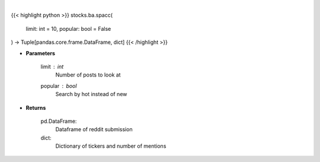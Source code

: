 .. role:: python(code)
    :language: python
    :class: highlight

|

.. raw:: html

    <h3>
    > Get top tickers from r/SPACs [Source: reddit]
    </h3>

{{< highlight python >}}
stocks.ba.spacc(
    limit: int = 10,
    popular: bool = False
) -> Tuple[pandas.core.frame.DataFrame, dict]
{{< /highlight >}}

* **Parameters**

    limit : *int*
        Number of posts to look at
    popular : *bool*
        Search by hot instead of new

    
* **Returns**

    pd.DataFrame:
        Dataframe of reddit submission
    dict:
        Dictionary of tickers and number of mentions
    